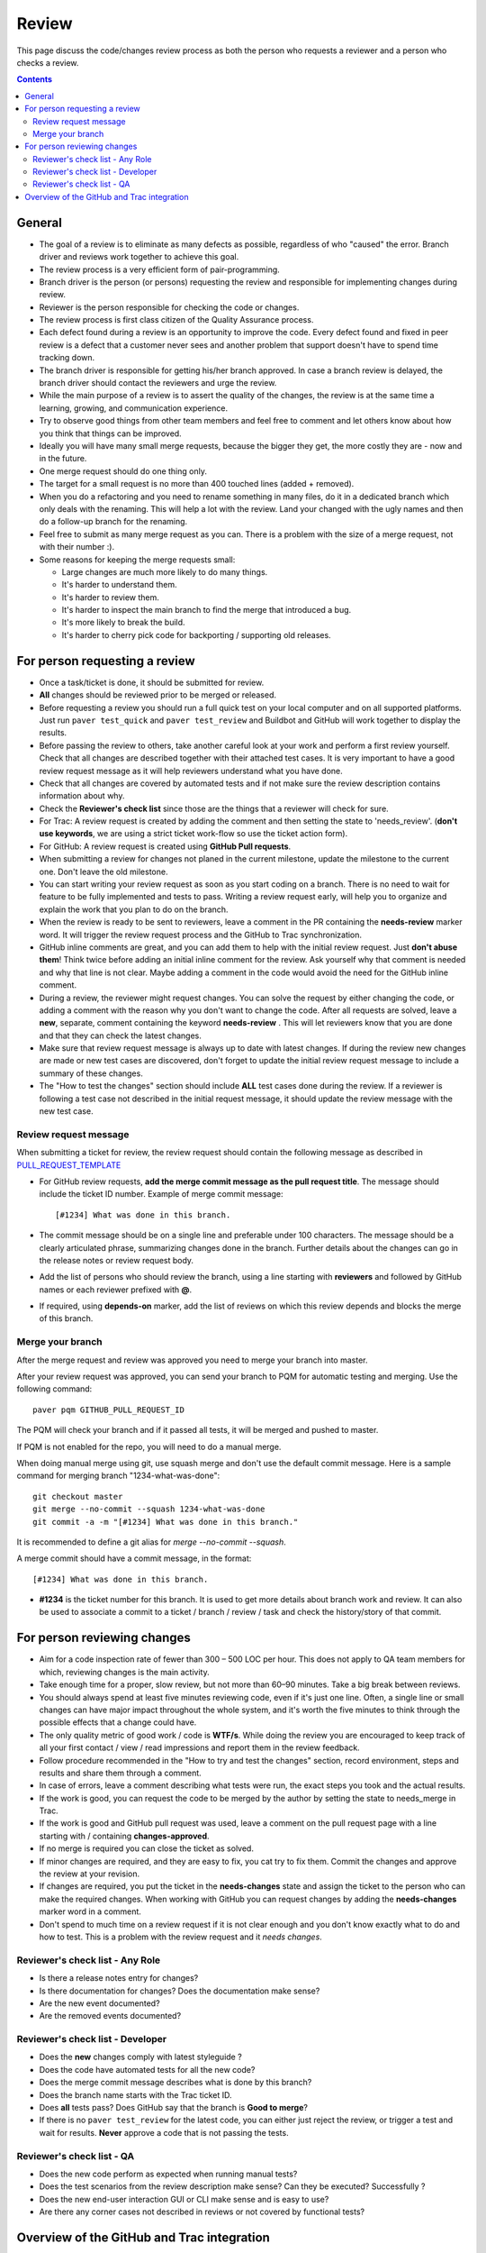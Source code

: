 Review
######

This page discuss the code/changes review process as both the person
who requests a reviewer and a person who checks a review.

..  contents::


General
=======

* The goal of a review is to eliminate as many defects as possible,
  regardless of who "caused" the error. Branch driver and reviews work
  together to achieve this goal.

* The review process is a very efficient form of pair-programming.

* Branch driver is the person (or persons) requesting the review and
  responsible for implementing changes during review.

* Reviewer is the person responsible for checking the code or changes.

* The review process is first class citizen of the Quality Assurance process.

* Each defect found during a review is an opportunity to improve the code.
  Every defect found and fixed in peer review is a defect that a customer
  never sees and another problem that support doesn't have to spend time
  tracking down.

* The branch driver is responsible for getting his/her branch approved. In
  case a branch review is delayed, the branch driver should contact the
  reviewers and urge the review.

* While the main purpose of a review is to assert the quality of the changes,
  the review is at the same time a learning, growing, and communication
  experience.

* Try to observe good things from other team members and feel free to comment
  and let others know about how you think that things can be improved.

* Ideally you will have many small merge requests, because the bigger they
  get, the more costly they are - now and in the future.

* One merge request should do one thing only.

* The target for a small request is no more than 400 touched lines
  (added + removed).

* When you do a refactoring and you need to rename something in many files,
  do it in a dedicated branch which only deals with the renaming.
  This will help a lot with the review. Land your changed with the ugly
  names and then do a follow-up branch for the renaming.

* Feel free to submit as many merge request as you can. There is a problem
  with the size of a merge request, not with their number :).

* Some reasons for keeping the merge requests small:

  * Large changes are much more likely to do many things.
  * It's harder to understand them.
  * It's harder to review them.
  * It's harder to inspect the main branch to find the merge that
    introduced a bug.
  * It's more likely to break the build.
  * It's harder to cherry pick code for backporting / supporting old releases.


For person requesting a review
==============================

* Once a task/ticket is done, it should be submitted for review.

* **All** changes should be reviewed prior to be merged or released.

* Before requesting a review you should run a full quick test on your local
  computer and on all supported platforms.
  Just run ``paver test_quick`` and ``paver test_review`` and
  Buildbot and GitHub will work together to display the results.

* Before passing the review to others, take another careful look at your work
  and perform a first review yourself.
  Check that all changes are described together with their attached test
  cases.
  It is very important to have a good review request message as it will
  help reviewers understand what you have done.

* Check that all changes are covered by automated tests and if not make sure
  the review description contains information about why.

* Check the **Reviewer's check list** since those are the things that a
  reviewer will check for sure.

* For Trac: A review request is created by adding the comment and then
  setting the state to 'needs_review'.
  (**don't use keywords**, we are using a strict ticket
  work-flow so use the ticket action form).

* For GitHub: A review request is created using **GitHub Pull requests**.

* When submitting a review for changes not planed in the current milestone,
  update the milestone to the current one. Don't leave the old milestone.

* You can start writing your review request as soon as you start coding on a
  branch. There is no need to wait for feature to be fully implemented and
  tests to pass.
  Writing a review request early, will help you to organize and explain
  the work that you plan to do on the branch.

* When the review is ready to be sent to reviewers, leave a comment in the PR
  containing the **needs-review** marker word. It will trigger the review
  request process and the GitHub to Trac synchronization.

* GitHub inline comments are great, and you can add them to help with the
  initial review request. Just **don't abuse them**!
  Think twice before adding an initial inline comment for the review.
  Ask yourself why that comment is needed and why that line is not
  clear. Maybe adding a comment in the code would avoid the
  need for the GitHub inline comment.

* During a review, the reviewer might request changes. You can solve
  the request by either changing the code, or adding a comment with
  the reason why you don't want to change the code. After all requests
  are solved, leave a **new**, separate, comment containing the keyword
  **needs-review** . This will let reviewers know that you are done and that
  they can check the latest changes.

* Make sure that review request message is always up to date with latest
  changes.
  If during the review new changes are made or new test cases are discovered,
  don't forget to update the initial review request message to include a
  summary of these changes.

* The "How to test the changes" section should include **ALL** test cases
  done during the review. If a reviewer is following a test case not described
  in the initial request message, it should update the review message with
  the new test case.


Review request message
----------------------

When submitting a ticket for review, the review request should contain the
following message as described in `PULL_REQUEST_TEMPLATE
<https://github.com/chevah/styleguide/blob/master/.github/PULL_REQUEST_TEMPLATE>`_

* For GitHub review requests, **add the merge commit message as the pull
  request title**. The message should include the ticket ID number.
  Example of merge commit message::

      [#1234] What was done in this branch.

* The commit message should be on a single line and preferable under 100
  characters. The message should be a clearly articulated phrase, summarizing
  changes done in the branch. Further details about the changes can go in
  the release notes or review request body.

* Add the list of persons who should review the branch, using a
  line starting with **reviewers** and followed by GitHub names or each
  reviewer prefixed with **@**.

* If required, using **depends-on** marker, add the list of reviews on which
  this review depends and blocks the merge of this branch.


Merge your branch
------------------

After the merge request and review was approved you need to merge your branch
into master.

After your review request was approved, you can send your branch to PQM
for automatic testing and merging. Use the following command::

    paver pqm GITHUB_PULL_REQUEST_ID

The PQM will check your branch and if it passed all tests, it will be merged
and pushed to master.

If PQM is not enabled for the repo, you will need to do a manual merge.

When doing manual merge using git, use squash merge and don't use the
default commit message. Here is a sample command for merging branch
"1234-what-was-done"::

    git checkout master
    git merge --no-commit --squash 1234-what-was-done
    git commit -a -m "[#1234] What was done in this branch."

It is recommended to define a git alias for `merge --no-commit --squash`.

A merge commit should have a commit message, in the format::

    [#1234] What was done in this branch.


* **#1234** is the ticket number for this branch. It is used to get more
  details about branch work and review. It can also be used to associate a
  commit to a ticket / branch / review / task and check the history/story of
  that commit.


For person reviewing changes
============================

* Aim for a code inspection rate of fewer than 300 – 500 LOC per hour. This
  does not apply to QA team members for which, reviewing changes is the main
  activity.

* Take enough time for a proper, slow review, but not more than 60–90 minutes.
  Take a big break between reviews.

* You should always spend at least five minutes reviewing code, even if it's
  just one line. Often, a single line or small changes can have major
  impact throughout the whole system, and it's worth the five minutes to
  think through the possible effects that a change could have.

* The only quality metric of good work / code is **WTF/s**. While doing
  the review you are encouraged to keep track of all your first
  contact / view / read impressions and report them in the review feedback.

* Follow procedure recommended in the "How to try and test the changes"
  section, record environment, steps and results and share them through
  a comment.

* In case of errors, leave a comment describing what tests were run, the
  exact steps you took and the actual results.

* If the work is good, you can request the code to be merged by the author
  by setting the state to needs_merge in Trac.

* If the work is good and GitHub pull request was used, leave a comment on
  the pull request page with a line starting with / containing
  **changes-approved**.

* If no merge is required you can close the ticket as solved.

* If minor changes are required, and they are easy to fix, you cat try to fix
  them. Commit the changes and approve the review at your revision.

* If changes are required, you put the ticket in the **needs-changes** state
  and assign the ticket to the person who can make the required changes.
  When working with GitHub you can request changes by adding
  the **needs-changes** marker word in a comment.

* Don't spend to much time on a review request if it is not clear enough and
  you don't know exactly what to do and how to test.
  This is a problem with the review request and it `needs changes`.


Reviewer's check list - Any Role
---------------------------------


* Is there a release notes entry for changes?

* Is there documentation for changes? Does the documentation make sense?

* Are the new event documented?

* Are the removed events documented?


Reviewer's check list - Developer
---------------------------------

* Does the **new** changes comply with latest styleguide ?

* Does the code have automated tests for all the new code?

* Does the merge commit message describes what is done by this branch?

* Does the branch name starts with the Trac ticket ID.

* Does **all** tests pass? Does GitHub say that the branch is
  **Good to merge**?

* If there is no ``paver test_review`` for the latest code, you can
  either just reject the review, or trigger a test and wait for results.
  **Never** approve a code that is not passing the tests.


Reviewer's check list - QA
--------------------------

* Does the new code perform as expected when running manual tests?

* Does the test scenarios from the review description make sense?
  Can they be executed? Successfully ?

* Does the new end-user interaction GUI or CLI make sense and is easy to use?

* Are there any corner cases not described in reviews or not covered by
  functional tests?


Overview of the GitHub and Trac integration
===========================================

This section discuss the integration between GitHub and Trac tracking
system.

The repository
`github-hooks-server <https://github.com/chevah/github-hooks-server>`_
contains the code responsible for handling GitHub hooks and
applying changes to Trac tickets.

Integration is mainly between GitHub Pull Requests and Trac tickets,
following the workflow described in `review <{filename}/review.rst>`_.

The Pull Request title should start with **[#TRAC_TICKET_ID]** and
each message on this Pull Request triggers a hook looking for special keywords.

When creating the Pull Request the special syntax **reviewers: @user1 @user2**
sets which users should review and approve it. There is also
**depends-on: review1 review2** which blocks this merge until the reviews it
depends on are done.

A comment mentioning **needs-review** issues a review request modifying the
state of the Trac Ticket to `needs_review`.

In the same way, mentioning **needs-changes** modifies the ticket state to
`needs_changes`, notifying the assigned user that the Pull Request
should be fixed and reviewed again.

When a reviewer comments **changes-approved**, it marks the Pull Request as
good to merge. If all reviewers listed in the Pull Request body comment,
the hook will change the ticket state to `needs-merge`.
